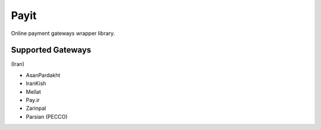 Payit
=====

.. image:: https://travis-ci.org/meyt/payit.svg?branch=master
    :target: https://travis-ci.org/meyt/payit

.. image:: https://coveralls.io/repos/github/meyt/payit/badge.svg?branch=master
    :target: https://coveralls.io/github/meyt/payit?branch=master

.. image:: https://img.shields.io/pypi/pyversions/payit.svg
    :target: https://pypi.python.org/pypi/payit

Online payment gateways wrapper library.


Supported Gateways
------------------

(Iran)

- AsanPardakht
- IranKish
- Mellat
- Pay.ir
- Zarinpal
- Parsian (PECCO)